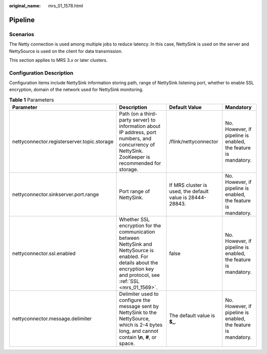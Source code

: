 :original_name: mrs_01_1578.html

.. _mrs_01_1578:

Pipeline
========

Scenarios
---------

The Netty connection is used among multiple jobs to reduce latency. In this case, NettySink is used on the server and NettySource is used on the client for data transmission.

This section applies to MRS 3.\ *x* or later clusters.

Configuration Description
-------------------------

Configuration items include NettySink information storing path, range of NettySink listening port, whether to enable SSL encryption, domain of the network used for NettySink monitoring.

.. table:: **Table 1** Parameters

   +---------------------------------------------+-----------------------------------------------------------------------------------------------------------------------------------------------------------------------------+-----------------------------------------------------------+----------------------------------------------------------------+
   | Parameter                                   | Description                                                                                                                                                                 | Default Value                                             | Mandatory                                                      |
   +=============================================+=============================================================================================================================================================================+===========================================================+================================================================+
   | nettyconnector.registerserver.topic.storage | Path (on a third-party server) to information about IP address, port numbers, and concurrency of NettySink. ZooKeeper is recommended for storage.                           | /flink/nettyconnector                                     | No. However, if pipeline is enabled, the feature is mandatory. |
   +---------------------------------------------+-----------------------------------------------------------------------------------------------------------------------------------------------------------------------------+-----------------------------------------------------------+----------------------------------------------------------------+
   | nettyconnector.sinkserver.port.range        | Port range of NettySink.                                                                                                                                                    | If MRS cluster is used, the default value is 28444-28843. | No. However, if pipeline is enabled, the feature is mandatory. |
   +---------------------------------------------+-----------------------------------------------------------------------------------------------------------------------------------------------------------------------------+-----------------------------------------------------------+----------------------------------------------------------------+
   | nettyconnector.ssl.enabled                  | Whether SSL encryption for the communication between NettySink and NettySource is enabled. For details about the encryption key and protocol, see :ref:`SSL <mrs_01_1569>`. | false                                                     | No. However, if pipeline is enabled, the feature is mandatory. |
   +---------------------------------------------+-----------------------------------------------------------------------------------------------------------------------------------------------------------------------------+-----------------------------------------------------------+----------------------------------------------------------------+
   | nettyconnector.message.delimiter            | Delimiter used to configure the message sent by NettySink to the NettySource, which is 2-4 bytes long, and cannot contain **\\n**, **#**, or space.                         | The default value is **$\_**.                             | No. However, if pipeline is enabled, the feature is mandatory. |
   +---------------------------------------------+-----------------------------------------------------------------------------------------------------------------------------------------------------------------------------+-----------------------------------------------------------+----------------------------------------------------------------+
